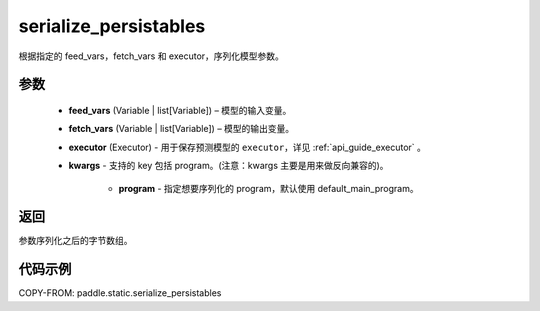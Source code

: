 .. _cn_api_fluid_io_serialize_persistables:

serialize_persistables
-------------------------------


.. py:function:: paddle.static.serialize_persistables(feed_vars, fetch_vars, executor, **kwargs)




根据指定的 feed_vars，fetch_vars 和 executor，序列化模型参数。

参数
::::::::::::

  - **feed_vars** (Variable | list[Variable]) – 模型的输入变量。
  - **fetch_vars** (Variable | list[Variable]) – 模型的输出变量。
  - **executor** (Executor) - 用于保存预测模型的 ``executor``，详见 :ref:`api_guide_executor` 。
  - **kwargs** - 支持的 key 包括 program。(注意：kwargs 主要是用来做反向兼容的)。

      - **program** - 指定想要序列化的 program，默认使用 default_main_program。

返回
::::::::::::
参数序列化之后的字节数组。


代码示例
::::::::::::

COPY-FROM: paddle.static.serialize_persistables
